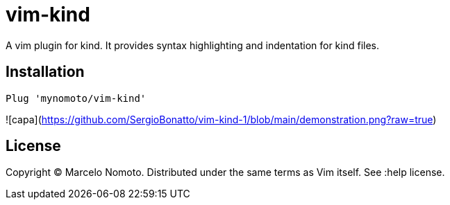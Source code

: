 = vim-kind

A vim plugin for kind. It provides syntax highlighting and indentation for kind files.

== Installation
[source,vim]
----
Plug 'mynomoto/vim-kind'
----

![capa](https://github.com/SergioBonatto/vim-kind-1/blob/main/demonstration.png?raw=true)

== License
Copyright © Marcelo Nomoto. Distributed under the same terms as Vim itself. See :help license.
